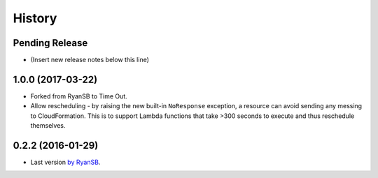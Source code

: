 =======
History
=======

Pending Release
---------------

* (Insert new release notes below this line)

1.0.0 (2017-03-22)
------------------

* Forked from RyanSB to Time Out.
* Allow rescheduling - by raising the new built-in ``NoResponse`` exception, a
  resource can avoid sending any messing to CloudFormation. This is to support
  Lambda functions that take >300 seconds to execute and thus reschedule
  themselves.

0.2.2 (2016-01-29)
------------------

* Last version `by RyanSB <https://github.com/ryansb/cfn-wrapper-python>`_.

